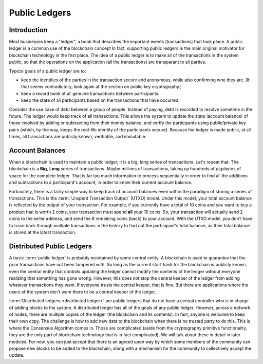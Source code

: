 .. This file is part of the OpenDSA eTextbook project. See
.. http://opendsa.org for more details.
.. Copyright (c) 2012-2020 by the OpenDSA Project Contributors, and
.. distributed under an MIT open source license.

.. avmetadata::
    :author: Bailey Spell and Jesse Terrazas

Public Ledgers
==============

Introduction
------------

Most businesses keep a "ledger", a book that describes the important
events (transactions) that took place.
A public ledger is a common use of the blockchain concept
In fact, supporting public ledgers is the main original motivator for
blockchain technology in the first place.
The idea of a public ledger is to make all of the transactions in the
system public, so that the operations on the application (all the
transactions) are transparant to all parties.

Typical goals of a public ledger are to:

- keep the identities of the parties in the transaction secure and
  anonymous, while also confirming who they are.
  (If that seems contradictory, look again at the section on public
  key cryptography.)
- keep a record book of all genuine transactions between participants.
- keep the state of all participants based on the transactions that
  have occurred

Consider the use case of debt between a group of people.
Instead of paying, debt is recorded to resolve sometime in the
future.
The ledger would keep track of all transactions.
This allows the system to update the state (account balance) of those
involved by adding or  subtracting from their money balance,
and verify the participants using public/private key pairs
(which, by the way, keeps the real-life identity of the participants
secure).
Because the ledger is made public, at all times, all transactions are
publicly known, verifiable, and immutable.

.. avembed:: AV/Blockchain/splitwise.html pe
   :long_name: Splitwise Example Diagram


Account Balances
----------------

When a blockchain is used to maintain a public ledger, it is a big,
long series of transactions.
Let's repeat that: The blockchain is a **Big**, **Long** series of
transactions.
Maybe millions of transactions, taking up hundreds of gigabytes of
space for the complete ledger.
That is far too much information to process sequentially in order to
find all the additions and subtractions to a participant's account, in
order to know their current account balance.

Fortunately, there is a fairly simple way to keep track of account
balances even within the paradigm of storing a series of transactions.
This is the :term:`Unspent Transaction Output` (UTXO) model.
Under this model, your total account balance is reflected by the
output of your transaction.
For example, if you currently have a total of 10 coins and you want to
buy a product that is worth 2 coins, your transaction must spend **all**
your 10 coins.
So, your transaction will actually send 2 coins to the seller address,
and send the 8 remaining coins (back) to your account.
With the  UTXO model, you don't have to trace back through multiple
transactions in the history to find out the participant's total
balance, as their total balance is stored at the latest transaction. 


Distributed Public Ledgers
--------------------------

A basic :term:`public ledger` is probably maintained by some central
entity.
A blockchain is used to guarantee that the prior transactions have
not been tampered with.
So long as the current start hash for the blockchain is publicly
known, even the central entity that controls updating the ledger
cannot modify the contents of the ledger without everyone realizing
that something has gone wrong.
However, this does not stop the central keeper of the ledger from
adding whatever transactions they want.
If everyone trusts the central keeper, that is fine.
But there are applications where the users of the system don't want
there to be a central keeper of the ledger.

:term:`Distributed ledgers <distributed ledger>` are public ledgers
that do not have a central controller who is in charge of adding
blocks to the system.
A distributed ledger has all of the goals of any public ledger.
However, across a network of nodes, there are multiple copies of the
ledger (the blockchain and its contents).
In fact, anyone is welcome to keep their own copy.
The challenge is how to add new data to the blockchain when there is
no trusted party to do this.
This is where the Consensus Algorithm comes in.
Those are complicated (aside from the cryptography primitive
functionality,
they are the only part of blockchain technology that is in fact
complicated).
We will talk about these in detail in later modules.
For now, you can just accept that there is an agreed upon way by which
some members of the community can propose new blocks to be added to
the blockchain, along with a mechanism for the community to
collectively accept the update.

.. avembed:: AV/Blockchain/distributedLedger.html pe
   :long_name: Distributed Ledger Diagram
